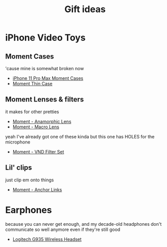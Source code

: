 #+TITLE: Gift ideas
# Disable table of contents
#+OPTIONS: num:nil

#+INFOJS_OPT: view:showall toc:nil ltoc:nil mouse:underline buttons:0 path:../js/org-info.js
#+HTML_HEAD: <link rel="stylesheet" type="text/css" href="../css/solarized-light.css" />

* iPhone Video Toys
** Moment Cases
'cause mine is somewhat broken now

- [[https://www.shopmoment.com/shop/iphone-case/iphone-11-pro-max-black][iPhone 11 Pro Max Moment Cases]]
- [[https://www.shopmoment.com/products/iphone-thin-case/iphone-11-pro-max-indigo-blue][Moment Thin Case]]
#+DOWNLOADED: screenshot @ 2021-02-14 14:11:39
[[file:iPhone_Video_Toys/2021-02-14_14-11-39_screenshot.png]]


** Moment Lenses & filters
it makes for other pretties
- [[https://www.shopmoment.com/shop/anamorphic-lens][Moment - Anamorphic Lens]]
- [[https://www.shopmoment.com/shop/macro-lens][Moment - Macro Lens]]

#+DOWNLOADED: screenshot @ 2021-02-14 14:13:37
[[file:iPhone_Video_Toys/2021-02-14_14-13-37_screenshot.png]]

yeah I've already got one of these kinda but this one has HOLES for the microphone
- [[https://www.shopmoment.com/products/67mm-cinebloom-phone-filter-set][Moment - VND Filter Set]]

** Lil' clips
just clip em onto things
- [[https://www.shopmoment.com/products/anchor-links/anchor-links][Moment - Anchor Links]]


* Earphones
because you can never get enough, and my decade-old headphones don't communicate so well anymore even if they're still good
- [[https://www.logitechg.com/en-us/products/gaming-audio/g935-wireless-7-1-surround-sound-lightsync-gaming-headset.981-000742.html][Logitech G935 Wireless Headset]]

#+DOWNLOADED: screenshot @ 2021-02-14 14:14:58
[[file:More_Earphones/2021-02-14_14-14-58_screenshot.png]]
